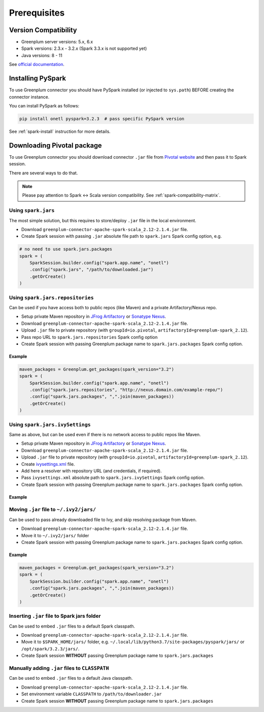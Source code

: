 .. _greenplum-prerequisites:

Prerequisites
=============

Version Compatibility
---------------------

* Greenplum server versions: 5.x, 6.x
* Spark versions: 2.3.x - 3.2.x (Spark 3.3.x is not supported yet)
* Java versions: 8 - 11

See `official documentation <https://docs.vmware.com/en/VMware-Tanzu-Greenplum-Connector-for-Apache-Spark/2.1/tanzu-greenplum-connector-spark/GUID-release_notes.html>`_.

Installing PySpark
------------------

To use Greenplum connector you should have PySpark installed (or injected to ``sys.path``)
BEFORE creating the connector instance.

You can install PySpark as follows:

.. code:: bash

    pip install onetl pyspark=3.2.3  # pass specific PySpark version

See :ref:`spark-install` instruction for more details.

Downloading Pivotal package
---------------------------

To use Greenplum connector you should download connector ``.jar`` file from
`Pivotal website <https://network.tanzu.vmware.com/products/vmware-greenplum#/releases/1287433/file_groups/13260>`_
and then pass it to Spark session.

There are several ways to do that.

.. note::

    Please pay attention to Spark <-> Scala version compatibility. See :ref:`spark-compatibility-matrix`.

Using ``spark.jars``
~~~~~~~~~~~~~~~~~~~~

The most simple solution, but this requires to store/deploy ``.jar`` file in the local environment.

* Download ``greenplum-connector-apache-spark-scala_2.12-2.1.4.jar`` file.
* Create Spark session with passing ``.jar`` absolute file path to ``spark.jars`` Spark config option, e.g.

.. code:: python

    # no need to use spark.jars.packages
    spark = (
        SparkSession.builder.config("spark.app.name", "onetl")
        .config("spark.jars", "/path/to/downloaded.jar")
        .getOrCreate()
    )

Using ``spark.jars.repositories``
~~~~~~~~~~~~~~~~~~~~~~~~~~~~~~~~~

Can be used if you have access both to public repos (like Maven) and a private Artifactory/Nexus repo.

* Setup private Maven repository in `JFrog Artifactory <https://jfrog.com/artifactory/>`_ or `Sonatype Nexus <https://www.sonatype.com/products/sonatype-nexus-repository>`_.
* Download ``greenplum-connector-apache-spark-scala_2.12-2.1.4.jar`` file.
* Upload ``.jar`` file to private repository (with ``groupId=io.pivotal``, ``artifactoryId=greenplum-spark_2.12``).
* Pass repo URL to ``spark.jars.repositories`` Spark config option
* Create Spark session with passing Greenplum package name to ``spark.jars.packages`` Spark config option.


Example
^^^^^^^

.. code:: python

    maven_packages = Greenplum.get_packages(spark_version="3.2")
    spark = (
        SparkSession.builder.config("spark.app.name", "onetl")
        .config("spark.jars.repositories", "http://nexus.domain.com/example-repo/")
        .config("spark.jars.packages", ",".join(maven_packages))
        .getOrCreate()
    )


Using ``spark.jars.ivySettings``
~~~~~~~~~~~~~~~~~~~~~~~~~~~~~~~~

Same as above, but can be used even if there is no network access to public repos like Maven.

* Setup private Maven repository in `JFrog Artifactory <https://jfrog.com/artifactory/>`_ or `Sonatype Nexus <https://www.sonatype.com/products/sonatype-nexus-repository>`_.
* Download ``greenplum-connector-apache-spark-scala_2.12-2.1.4.jar`` file.
* Upload ``.jar`` file to private repository (with ``groupId=io.pivotal``, ``artifactoryId=greenplum-spark_2.12``).
* Create `ivysettings.xml <https://github.com/MobileTeleSystems/onetl/blob/develop/tests/ivysettings.xml>`_ file.
* Add here a resolver with repository URL (and credentials, if required).
* Pass ``ivysettings.xml`` absolute path to ``spark.jars.ivySettings`` Spark config option.
* Create Spark session with passing Greenplum package name to ``spark.jars.packages`` Spark config option.

Example
^^^^^^^

.. code-block:: xml
    :caption: ivysettings.xml

    <ivysettings>
        <settings defaultResolver="main"/>
        <resolvers>
            <chain name="main" returnFirst="true">
                <!-- Use Maven cache -->
                <ibiblio name="local-maven-cache" m2compatible="true" root="file://${user.home}/.m2/repository"/>
                <!-- Use ~/.ivy2/jars/*.jar files -->
                <ibiblio name="local-ivy2-cache" m2compatible="false" root="file://${user.home}/.ivy2/jars"/>
                <!-- Download packages from Maven, remove if no network access -->
                <ibiblio name="central" m2compatible="true" />
                <!-- Download packages from SparkPackages, remove if no network access -->
                <ibiblio name="spark-packages" m2compatible="true" root="https://repos.spark-packages.org/" />
                <!-- Nexus repo-->
                <ibiblio name="nexus-private" m2compatible="true" root="http://nexus.domain.com/example-repo/" />
            </chain>
        </resolvers>
    </ivysettings>


.. code-block:: python
    :caption: script.py

    maven_packages = Greenplum.get_packages(spark_version="3.2")
    spark = (
        SparkSession.builder.config("spark.app.name", "onetl")
        .config("spark.jars.ivySettings", "/path/to/ivysettings.xml")
        .config("spark.jars.packages", ",".join(maven_packages))
        .getOrCreate()
    )

Moving ``.jar`` file to ``~/.ivy2/jars/``
~~~~~~~~~~~~~~~~~~~~~~~~~~~~~~~~~~~~~~~~~~~~~~~

Can be used to pass already downloaded file to Ivy, and skip resolving package from Maven.

* Download ``greenplum-connector-apache-spark-scala_2.12-2.1.4.jar`` file.
* Move it to ``~/.ivy2/jars/`` folder
* Create Spark session with passing Greenplum package name to ``spark.jars.packages`` Spark config option.

Example
^^^^^^^

.. code:: python

    maven_packages = Greenplum.get_packages(spark_version="3.2")
    spark = (
        SparkSession.builder.config("spark.app.name", "onetl")
        .config("spark.jars.packages", ",".join(maven_packages))
        .getOrCreate()
    )

Inserting ``.jar`` file to Spark jars folder
~~~~~~~~~~~~~~~~~~~~~~~~~~~~~~~~~~~~~~~~~~~~

Can be used to embed ``.jar`` files to a default Spark classpath.

* Download ``greenplum-connector-apache-spark-scala_2.12-2.1.4.jar`` file.
* Move it to ``$SPARK_HOME/jars/`` folder, e.g. ``~/.local/lib/python3.7/site-packages/pyspark/jars/`` or ``/opt/spark/3.2.3/jars/``.
* Create Spark session **WITHOUT** passing Greenplum package name to ``spark.jars.packages``


Manually adding ``.jar`` files to ``CLASSPATH``
~~~~~~~~~~~~~~~~~~~~~~~~~~~~~~~~~~~~~~~~~~~~~~~

Can be used to embed ``.jar`` files to a default Java classpath.

* Download ``greenplum-connector-apache-spark-scala_2.12-2.1.4.jar`` file.
* Set environment variable ``CLASSPATH`` to ``/path/to/downloader.jar``
* Create Spark session **WITHOUT** passing Greenplum package name to ``spark.jars.packages``
